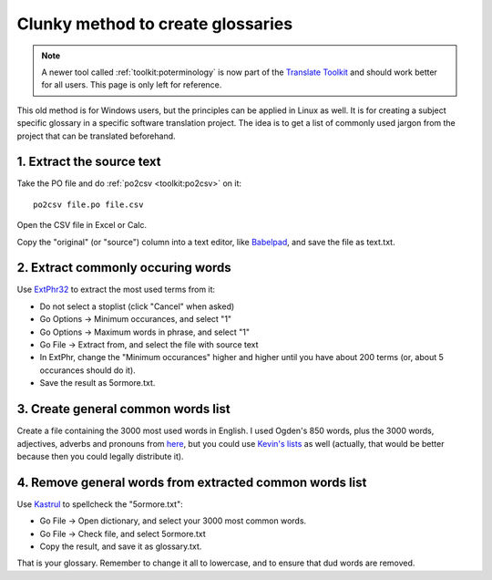 .. _../pages/guide/clunky_glossary_creation#clunky_method_to_create_glossaries:

Clunky method to create glossaries
**********************************

.. note::
    A newer tool called :ref:`toolkit:poterminology` is now part of the
    `Translate Toolkit <http://toolkit.translatehouse.org>`_ and should work
    better for all users. This page is only left for reference.

This old method is for Windows users, but the principles can be applied in
Linux as well.  It is for creating a subject specific glossary in a specific
software translation project.  The idea is to get a list of commonly used
jargon from the project that can be translated beforehand.

.. _../pages/guide/clunky_glossary_creation#1._extract_the_source_text:

1. Extract the source text
==========================

Take the PO file and do :ref:`po2csv <toolkit:po2csv>` on it::

  po2csv file.po file.csv

Open the CSV file in Excel or Calc.

Copy the "original" (or "source") column into a text editor, like `Babelpad
<http://www.babelstone.co.uk/Software/BabelPad.html>`_, and save the file as
text.txt.

.. _../pages/guide/clunky_glossary_creation#2._extract_commonly_occuring_words:

2. Extract commonly occuring words
==================================

Use `ExtPhr32 <http://publish.uwo.ca/~craven/freeware.htm>`_ to extract the
most used terms from it:

* Do not select a stoplist (click "Cancel" when asked)
* Go Options -> Minimum occurances, and select "1"
* Go Options -> Maximum words in phrase, and select "1"
* Go File -> Extract from, and select the file with source text

* In ExtPhr, change the "Minimum occurances" higher and higher until you have
  about 200 terms (or, about 5 occurances should do it).

* Save the result as 5ormore.txt.

.. _../pages/guide/clunky_glossary_creation#3._create_general_common_words_list:

3. Create general common words list
===================================

Create a file containing the 3000 most used words in English.  I used Ogden's
850 words, plus the 3000 words, adjectives, adverbs and pronouns from `here
<http://www.paulnoll.com/Books/Clear-English/>`_, but you could use `Kevin's
lists <http://wordlist.sourceforge.net/>`_ as well (actually, that would be
better because then you could legally distribute it).

.. _../pages/guide/clunky_glossary_creation#4._remove_general_words_from_extracted_common_words_list:

4. Remove general words from extracted common words list
========================================================

Use `Kastrul <http://www.esaro.se/index2.php?LANG=en>`_ to spellcheck the
"5ormore.txt":

* Go File -> Open dictionary, and select your 3000 most common words.
* Go File -> Check file, and select 5ormore.txt
* Copy the result, and save it as glossary.txt.

That is your glossary.  Remember to change it all to lowercase, and to ensure
that dud words are removed.

